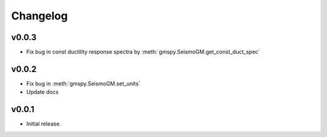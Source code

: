 Changelog
==========

v0.0.3
-------
- Fix bug in const ductility response spectra by :meth:`gmspy.SeismoGM.get_const_duct_spec`

v0.0.2
-------
- Fix bug in :meth:`gmspy.SeismoGM.set_units`
- Update docs

v0.0.1
---------

- Initial release.